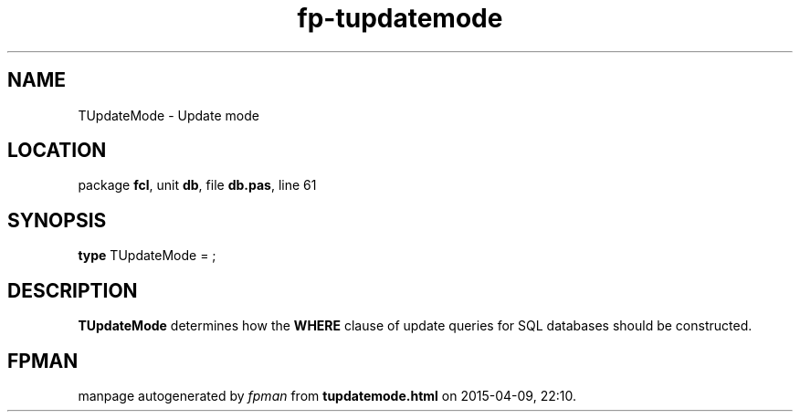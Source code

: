 .\" file autogenerated by fpman
.TH "fp-tupdatemode" 3 "2014-03-14" "fpman" "Free Pascal Programmer's Manual"
.SH NAME
TUpdateMode - Update mode
.SH LOCATION
package \fBfcl\fR, unit \fBdb\fR, file \fBdb.pas\fR, line 61
.SH SYNOPSIS
\fBtype\fR TUpdateMode = ;
.SH DESCRIPTION
\fBTUpdateMode\fR determines how the \fBWHERE\fR clause of update queries for SQL databases should be constructed.


.SH FPMAN
manpage autogenerated by \fIfpman\fR from \fBtupdatemode.html\fR on 2015-04-09, 22:10.

